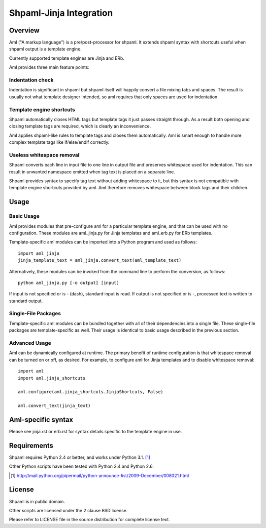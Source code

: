 ========================
Shpaml-Jinja Integration
========================

Overview
========

Aml ("A markup language") is a pre/post-processor for shpaml.
It extends shpaml syntax with shortcuts useful when shpaml output is
a template engine.

Currently supported template engines are Jinja and ERb.

Aml provides three main feature points:

Indentation check
-----------------

Indentation is significant in shpaml but
shpaml itself will happily convert a file mixing tabs and spaces.
The result is usually not what template designer intended, so
aml requires that only spaces are used for indentation.

Template engine shortcuts
-------------------------

Shpaml automatically closes HTML tags but
template tags it just passes straight through. As a result
both opening and closing template tags are required, which is
clearly an inconvenience.

Aml applies shpaml-like rules to template tags and closes them
automatically. Aml is smart enough to handle more complex
template tags like if/else/endif correctly.

Useless whitespace removal
--------------------------

Shpaml converts each line in input file to one line in output file
and preserves whitespace used for indentation. This can result in
unwanted namespace emitted when tag text is placed on a separate
line.

Shpaml provides syntax to specify tag text without adding whitespace
to it, but this syntax is not compatible with template engine shortcuts
provided by aml. Aml therefore removes whitespace between block
tags and their children.

Usage
=====

Basic Usage
-----------

Aml provides modules that pre-configure aml for a particular template
engine, and that can be used with no configuration. These modules are
aml_jinja.py for Jinja templates and aml_erb.py for ERb templates.

Template-specific aml modules can be imported into a Python program
and used as follows:

::

  import aml_jinja
  jinja_template_text = aml_jinja.convert_text(aml_template_text)

Alternatively, these modules can be invoked from the command line
to perform the conversion, as follows:

::

  python aml_jinja.py [-o output] [input]

If input is not specified or is - (dash), standard input is read.
If output is not specified or is -, processed text is written to
standard output.

Single-File Packages
--------------------

Template-specific aml modules can be bundled together with all of their
dependencies into a single file. These single-file packages are
template-specific as well. Their usage is identical to basic usage
described in the previous section.

Advanced Usage
--------------

Aml can be dynamically configured at runtime. The primary benefit of
runtime configuration is that whitespace removal can be turned on or
off, as desired. For example, to configure aml for Jinja templates
and to disable whitespace removal:

::

  import aml
  import aml.jinja_shortcuts
  
  aml.configure(aml.jinja_shortcuts.JinjaShortcuts, False)
  
  aml.convert_text(jinja_text)

Aml-specific syntax
===================

Please see jinja.rst or erb.rst for syntax details specific to the
template engine in use.

Requirements
============

Shpaml requires Python 2.4 or better, and works under Python 3.1. [#shpaml-python-req]_

Other Python scripts have been tested with Python 2.4 and Python 2.6.

.. [#shpaml-python-req] http://mail.python.org/pipermail/python-announce-list/2009-December/008021.html

License
=======

Shpaml is in public domain.

Other scripts are licensed under the 2 clause BSD license.

Please refer to LICENSE file in the source distribution for complete
license text.
